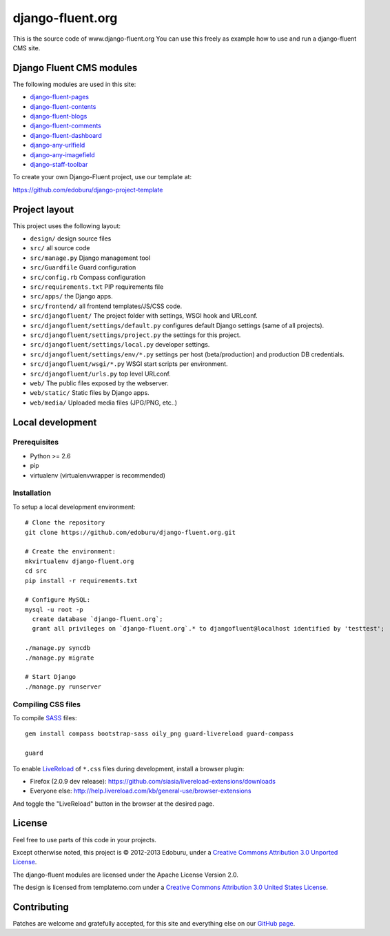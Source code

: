 django-fluent.org
=================

This is the source code of www.django-fluent.org
You can use this freely as example how to use and run a django-fluent CMS site.

Django Fluent CMS modules
-------------------------

The following modules are used in this site:

* `django-fluent-pages <https://github.com/edoburu/django-fluent-pages>`_
* `django-fluent-contents <https://github.com/edoburu/django-fluent-contents>`_
* `django-fluent-blogs <https://github.com/edoburu/django-fluent-blogs>`_
* `django-fluent-comments <https://github.com/edoburu/django-fluent-comments>`_
* `django-fluent-dashboard <https://github.com/edoburu/django-fluent-dashboard>`_
* `django-any-urlfield <https://github.com/edoburu/django-any-urlfield>`_
* `django-any-imagefield <https://github.com/edoburu/django-any-imagefield>`_
* `django-staff-toolbar <https://github.com/edoburu/django-staff-toolbar>`_

To create your own Django-Fluent project, use our template at:

https://github.com/edoburu/django-project-template

Project layout
--------------

This project uses the following layout:

* ``design/`` design source files
* ``src/`` all source code
* ``src/manage.py`` Django management tool
* ``src/Guardfile`` Guard configuration
* ``src/config.rb`` Compass configuration
* ``src/requirements.txt`` PIP requirements file
* ``src/apps/`` the Django apps.
* ``src/frontend/`` all frontend templates/JS/CSS code.
* ``src/djangofluent/`` The project folder with settings, WSGI hook and URLconf.
* ``src/djangofluent/settings/default.py`` configures default Django settings (same of all projects).
* ``src/djangofluent/settings/project.py`` the settings for this project.
* ``src/djangofluent/settings/local.py`` developer settings.
* ``src/djangofluent/settings/env/*.py`` settings per host (beta/production) and production DB credentials.
* ``src/djangofluent/wsgi/*.py`` WSGI start scripts per environment.
* ``src/djangofluent/urls.py`` top level URLconf.
* ``web/`` The public files exposed by the webserver.
* ``web/static/`` Static files by Django apps.
* ``web/media/`` Uploaded media files (JPG/PNG, etc..)


Local development
-----------------

Prerequisites
~~~~~~~~~~~~~

- Python >= 2.6
- pip
- virtualenv (virtualenvwrapper is recommended)

Installation
~~~~~~~~~~~~

To setup a local development environment::

    # Clone the repository
    git clone https://github.com/edoburu/django-fluent.org.git

    # Create the environment:
    mkvirtualenv django-fluent.org
    cd src
    pip install -r requirements.txt

    # Configure MySQL:
    mysql -u root -p
      create database `django-fluent.org`;
      grant all privileges on `django-fluent.org`.* to djangofluent@localhost identified by 'testtest';

    ./manage.py syncdb
    ./manage.py migrate

    # Start Django
    ./manage.py runserver

Compiling CSS files
~~~~~~~~~~~~~~~~~~~

To compile SASS_ files::

    gem install compass bootstrap-sass oily_png guard-livereload guard-compass

    guard

To enable LiveReload_ of ``*.css`` files during development, install a browser plugin:

* Firefox (2.0.9 dev release): https://github.com/siasia/livereload-extensions/downloads
* Everyone else: http://help.livereload.com/kb/general-use/browser-extensions

And toggle the "LiveReload" button in the browser at the desired page.

License
-------

Feel free to use parts of this code in your projects.

.. image::  http://i.creativecommons.org/l/by/3.0/88x31.png
   :target: http://creativecommons.org/licenses/by/3.0/
   :alt: Creative Commons License

Except otherwise noted, this project is © 2012-2013 Edoburu, under a `Creative Commons Attribution 3.0 Unported License <http://creativecommons.org/licenses/by/3.0/>`_.

The django-fluent modules are licensed under the Apache License Version 2.0.

The design is licensed from templatemo.com under a `Creative Commons Attribution 3.0 United States License <http://creativecommons.org/licenses/by/3.0/us/>`_.

Contributing
------------

Patches are welcome and gratefully accepted, for this site and everything else on our `GitHub page <https://github.com/edoburu>`_.


.. Add links here:

.. _Compass: http://compass-style.org/
.. _LiveReload: http://livereload.com/
.. _guard-livereload: https://github.com/guard/guard-livereload
.. _SASS: http://sass-lang.com/
